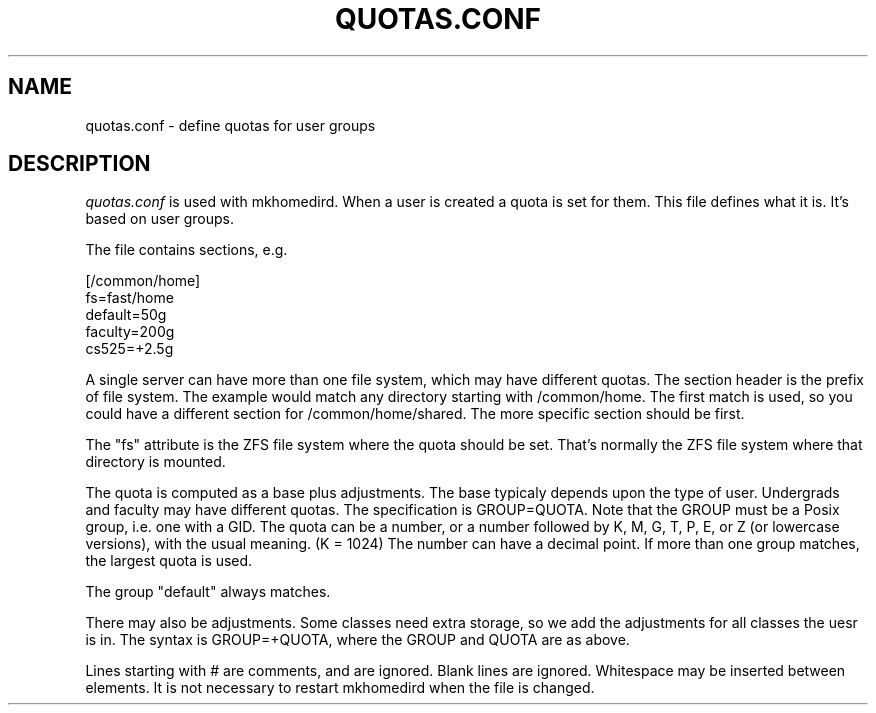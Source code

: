 .TH QUOTAS.CONF 5
.SH NAME
quotas.conf \- define quotas for user groups
.SH DESCRIPTION
.I  quotas.conf 
is used with mkhomedird. When a user is created a quota
is set for them. This file defines what it is. It's based
on user groups.
.PP
The file contains sections, e.g.
.nf

[/common/home]
fs=fast/home
default=50g
faculty=200g
cs525=+2.5g

.fi
A single server can have more than one file system, which
may have different quotas. The section header is the 
prefix of file system. The example would match any
directory starting with /common/home. The first match is
used, so you could have a different section for /common/home/shared.
The more specific section should be first.
.PP
The "fs" attribute is the ZFS file system where the quota
should be set. That's normally the ZFS file system where
that directory is mounted.
.PP
The quota is computed as a base plus adjustments. The base
typicaly depends upon the type of user. Undergrads and faculty
may have different quotas. The specification is GROUP=QUOTA.
Note that the GROUP must be a Posix group, i.e. one with a GID.
The quota can be a number, or a number followed by K, M, G, T, P, E, or Z 
(or lowercase versions), with the usual meaning. (K = 1024) The number
can have a decimal point. If more than one group matches, the largest
quota is used.
.PP
The group "default" always matches.
.PP
There may also be adjustments. Some classes need extra storage, so
we add the adjustments for all classes the uesr is in. The
syntax is GROUP=+QUOTA, where the GROUP and QUOTA are as above.
.PP
Lines starting with # are comments, and are ignored. Blank lines
are ignored. Whitespace may be inserted between elements.
It is not necessary to restart mkhomedird when the file is changed.
